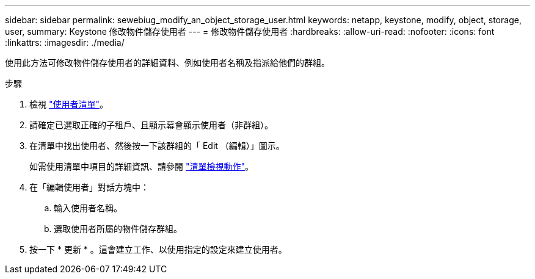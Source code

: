 ---
sidebar: sidebar 
permalink: sewebiug_modify_an_object_storage_user.html 
keywords: netapp, keystone, modify, object, storage, user, 
summary: Keystone 修改物件儲存使用者 
---
= 修改物件儲存使用者
:hardbreaks:
:allow-uri-read: 
:nofooter: 
:icons: font
:linkattrs: 
:imagesdir: ./media/


[role="lead"]
使用此方法可修改物件儲存使用者的詳細資料、例如使用者名稱及指派給他們的群組。

.步驟
. 檢視 link:sewebiug_view_a_list_of_users.html#view-a-list-of-users["使用者清單"]。
. 請確定已選取正確的子租戶、且顯示幕會顯示使用者（非群組）。
. 在清單中找出使用者、然後按一下該群組的「 Edit （編輯）」圖示。
+
如需使用清單中項目的詳細資訊、請參閱 link:sewebiug_netapp_service_engine_web_interface_overview.html#list-view["清單檢視動作"]。

. 在「編輯使用者」對話方塊中：
+
.. 輸入使用者名稱。
.. 選取使用者所屬的物件儲存群組。


. 按一下 * 更新 * 。這會建立工作、以使用指定的設定來建立使用者。

